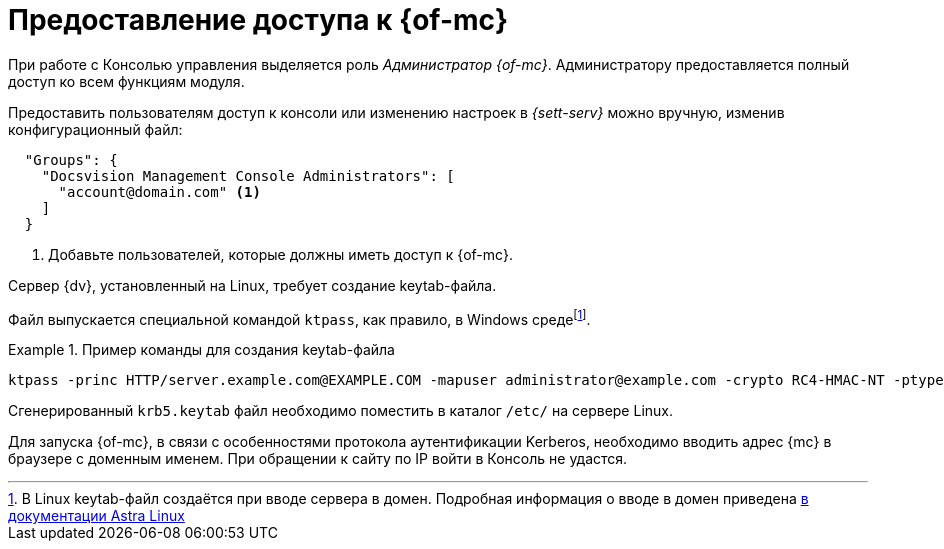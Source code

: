 = Предоставление доступа к {of-mc}

При работе с Консолью управления выделяется роль _Администратор {of-mc}_. Администратору предоставляется полный доступ ко всем функциям модуля.

// Администратором считается пользователь, xref:install-server.adoc[установивший] {mc}, а также любой пользователь, включённый в группу *{dv-web-admin-cns-admins-serv}* на компьютере с модулем {mc}. Пользователи, входящие в эту группу, имеют право работать с Консолью управления {dv}.

// Пользователи, входящие в группу *{dv-sett-serv-admins-serv}*, имеют право менять настройки в _{sett-serv}_.

// {mc} по умолчанию запускает {wacss-new} под учётной записью Network Service, которая включается в группы *{dv-sett-serv-admins-serv}* и *{dv-web-admin-cns-admins-serv}* автоматически.

Предоставить пользователям доступ к консоли или изменению настроек в _{sett-serv}_ можно вручную, изменив конфигурационный файл:

----
  "Groups": {
    "Docsvision Management Console Administrators": [
      "account@domain.com" <.>
    ]
  }
----
<.> Добавьте пользователей, которые должны иметь доступ к {of-mc}.

// .Чтобы предоставить доступ к модулю и/или "{to-sett-serv}":
// . Включите пользователя в локальные группы безопасности *{dv-web-admin-cns-admins-serv}* и/или *{dv-sett-serv-admins-serv}* на компьютере с модулем {mc}.
// . Также включите пользователя в группу безопасности *{dv-web-admin-cns-admins-serv}* на сервере {dv}, чтобы была возможность открыть карточку из модулей _{wc}_ и _{wincl}_.
// . Выйдите и повторно войдите в учётную запись Windows, чтобы применить новые права.
//
// При обращении к приложению всегда срабатывает проверка принадлежности пользователя к группе *{dv-web-admin-cns-admins-serv}*. Если пользователь не входит в группу, выводится окно с сообщением об ошибке: `Работа с "{mc}" разрешена только пользователям локальной группы *{dv-web-admin-cns-admins-serv}*`.
//
// .Обратите внимание!
// ****
// Группы настраиваются в конфигурационном файле модуля _{pl}_. Структура файла подробно описана в документации модуля _{pl}_, раздел "xref:dev@platform:admin:config-platform.adoc[]".
// ****

****
Сервер {dv}, установленный на Linux, требует создание keytab-файла.

// tag::keytab[]
Файл выпускается специальной командой `ktpass`, как правило, в Windows средеfootnote:[В Linux keytab-файл создаётся при вводе сервера в домен. Подробная информация о вводе в домен приведена https://wiki.astralinux.ru/pages/viewpage.action?pageId=27361515[в документации Astra Linux]].

.Пример команды для создания keytab-файла
====
 ktpass -princ HTTP/server.example.com@EXAMPLE.COM -mapuser administrator@example.com -crypto RC4-HMAC-NT -ptype KRB5_NT_PRINCIPAL -pass Password -out C:\\\dvapp.keytab
====

Сгенерированный `krb5.keytab` файл необходимо поместить в каталог `/etc/` на сервере Linux.
// end::keytab[]

Для запуска {of-mc}, в связи с особенностями протокола аутентификации Kerberos, необходимо вводить адрес {mc} в браузере с доменным именем. При обращении к сайту по IP войти в Консоль не удастся.
****
